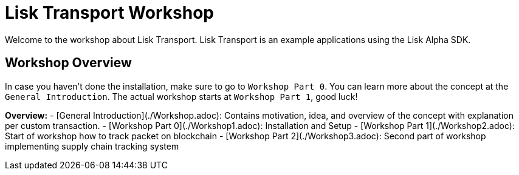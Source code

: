 # Lisk Transport Workshop

Welcome to the workshop about Lisk Transport.
Lisk Transport is an example applications using the Lisk Alpha SDK.

## Workshop Overview
In case you haven't done the installation, make sure to go to `Workshop Part 0`. 
You can learn more about the concept at the `General Introduction`. 
The actual workshop starts at `Workshop Part 1`, good luck!

**Overview:**
- [General Introduction](./Workshop.adoc): Contains motivation, idea, and overview of the concept with explanation per custom transaction.
- [Workshop Part 0](./Workshop1.adoc): Installation and Setup
- [Workshop Part 1](./Workshop2.adoc): Start of workshop how to track packet on blockchain
- [Workshop Part 2](./Workshop3.adoc): Second part of workshop implementing supply chain tracking system
